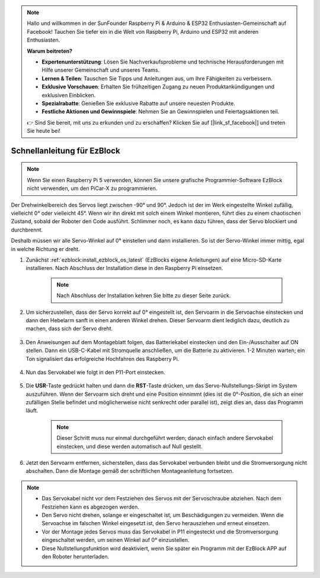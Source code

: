 .. note::

    Hallo und willkommen in der SunFounder Raspberry Pi & Arduino & ESP32 Enthusiasten-Gemeinschaft auf Facebook! Tauchen Sie tiefer ein in die Welt von Raspberry Pi, Arduino und ESP32 mit anderen Enthusiasten.

    **Warum beitreten?**

    - **Expertenunterstützung**: Lösen Sie Nachverkaufsprobleme und technische Herausforderungen mit Hilfe unserer Gemeinschaft und unseres Teams.
    - **Lernen & Teilen**: Tauschen Sie Tipps und Anleitungen aus, um Ihre Fähigkeiten zu verbessern.
    - **Exklusive Vorschauen**: Erhalten Sie frühzeitigen Zugang zu neuen Produktankündigungen und exklusiven Einblicken.
    - **Spezialrabatte**: Genießen Sie exklusive Rabatte auf unsere neuesten Produkte.
    - **Festliche Aktionen und Gewinnspiele**: Nehmen Sie an Gewinnspielen und Feiertagsaktionen teil.

    👉 Sind Sie bereit, mit uns zu erkunden und zu erschaffen? Klicken Sie auf [|link_sf_facebook|] und treten Sie heute bei!

.. _ezb_servo_adjust:

Schnellanleitung für EzBlock
========================================

.. note::

  Wenn Sie einen Raspberry Pi 5 verwenden, können Sie unsere grafische Programmier-Software EzBlock nicht verwenden, um den PiCar-X zu programmieren.


Der Drehwinkelbereich des Servos liegt zwischen -90° und 90°. Jedoch ist der im Werk eingestellte Winkel zufällig, vielleicht 0° oder vielleicht 45°. Wenn wir ihn direkt mit solch einem Winkel montieren, führt dies zu einem chaotischen Zustand, sobald der Roboter den Code ausführt. Schlimmer noch, es kann dazu führen, dass der Servo blockiert und durchbrennt.

Deshalb müssen wir alle Servo-Winkel auf 0° einstellen und dann installieren. So ist der Servo-Winkel immer mittig, egal in welche Richtung er dreht.

#. Zunächst :ref:`ezblock:install_ezblock_os_latest` (EzBlocks eigene Anleitungen) auf eine Micro-SD-Karte installieren. Nach Abschluss der Installation diese in den Raspberry Pi einsetzen.

    .. note::
        Nach Abschluss der Installation kehren Sie bitte zu dieser Seite zurück.

    .. image:: img/insert_sd_card.png
        :width: 500
        :align: center

#. Um sicherzustellen, dass der Servo korrekt auf 0° eingestellt ist, den Servoarm in die Servoachse einstecken und dann den Hebelarm sanft in einen anderen Winkel drehen. Dieser Servoarm dient lediglich dazu, deutlich zu machen, dass sich der Servo dreht.

    .. image:: img/servo_arm.png

#. Den Anweisungen auf dem Montageblatt folgen, das Batteriekabel einstecken und den Ein-/Ausschalter auf ON stellen. Dann ein USB-C-Kabel mit Stromquelle anschließen, um die Batterie zu aktivieren. 1-2 Minuten warten; ein Ton signalisiert das erfolgreiche Hochfahren des Raspberry Pi.

    .. image:: img/Z_BTR.JPG
        :width: 800
        :align: center

#. Nun das Servokabel wie folgt in den P11-Port einstecken.

    .. image:: img/Z_P11.JPG

#. Die **USR**-Taste gedrückt halten und dann die **RST**-Taste drücken, um das Servo-Nullstellungs-Skript im System auszuführen. Wenn der Servoarm sich dreht und eine Position einnimmt (dies ist die 0°-Position, die sich an einer zufälligen Stelle befindet und möglicherweise nicht senkrecht oder parallel ist), zeigt dies an, dass das Programm läuft.

    .. note::

        Dieser Schritt muss nur einmal durchgeführt werden; danach einfach andere Servokabel einstecken, und diese werden automatisch auf Null gestellt.

    .. image:: img/Z_P11_BT.png
        :width: 400
        :align: center

#. Jetzt den Servoarm entfernen, sicherstellen, dass das Servokabel verbunden bleibt und die Stromversorgung nicht abschalten. Dann die Montage gemäß der schriftlichen Montageanleitung fortsetzen.

.. note::

    * Das Servokabel nicht vor dem Festziehen des Servos mit der Servoschraube abziehen. Nach dem Festziehen kann es abgezogen werden.
    * Den Servo nicht drehen, solange er eingeschaltet ist, um Beschädigungen zu vermeiden. Wenn die Servoachse im falschen Winkel eingesetzt ist, den Servo herausziehen und erneut einsetzen.
    * Vor der Montage jedes Servos muss das Servokabel in P11 eingesteckt und die Stromversorgung eingeschaltet werden, um seinen Winkel auf 0° einzustellen.
    * Diese Nullstellungsfunktion wird deaktiviert, wenn Sie später ein Programm mit der EzBlock APP auf den Roboter herunterladen.

